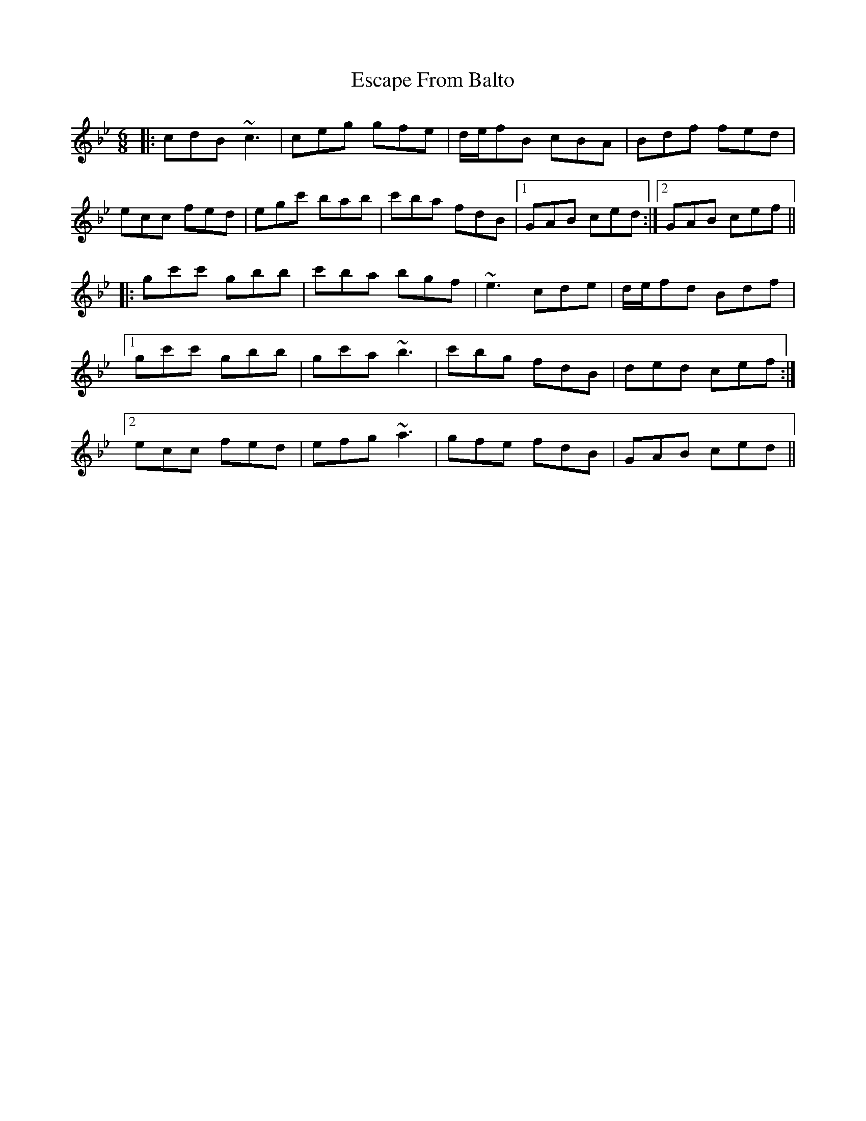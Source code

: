 X: 12059
T: Escape From Balto
R: jig
M: 6/8
K: Cdorian
|:cdB ~c3|ceg gfe|d/e/fB cBA|Bdf fed|
ecc fed|egc' bab|c'ba fdB|1 GAB ced:|2 GAB cef||
|:gc'c' gbb|c'ba bgf|~e3 cde|d/e/fd Bdf|
[1 gc'c' gbb|gc'a ~b3|c'bg fdB|ded cef:|
[2 ecc fed|efg ~a3|gfe fdB|GAB ced||

